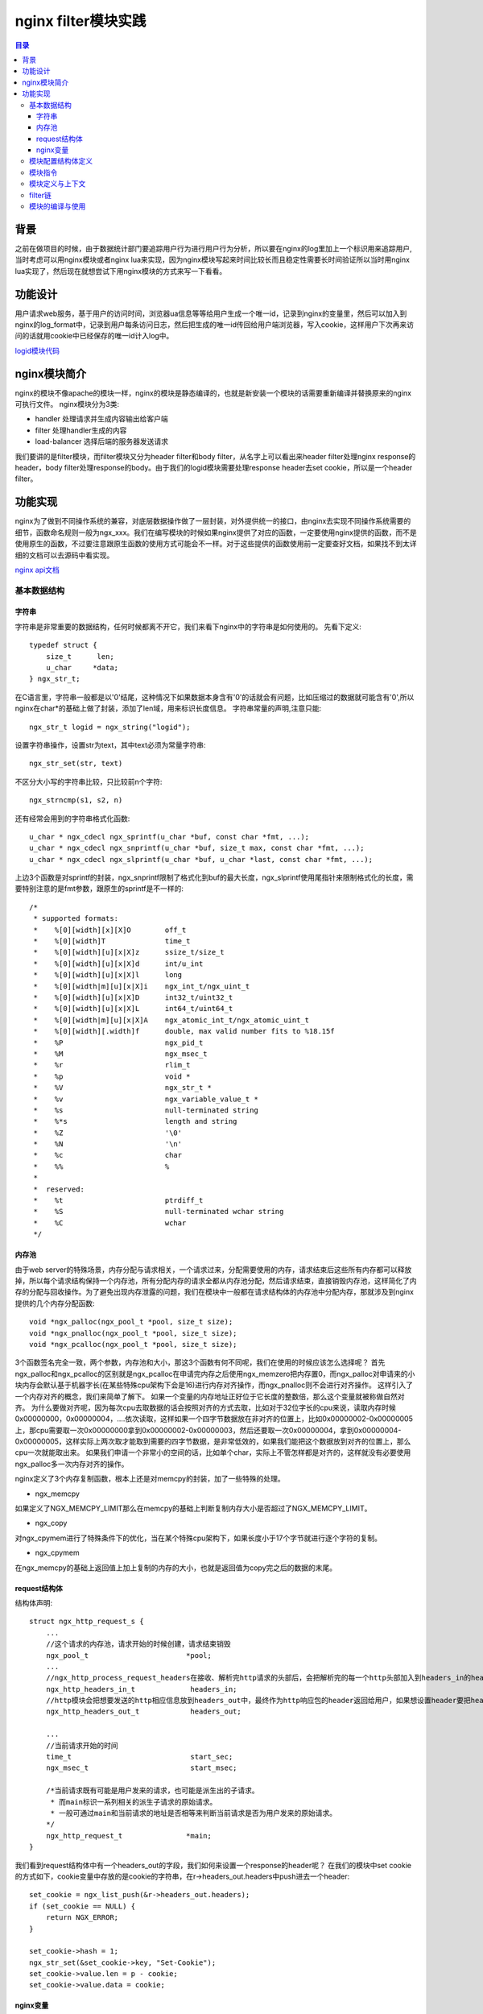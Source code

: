 .. _periodical-201608-haoyankai

nginx filter模块实践
======================

.. contents:: 目录

背景
------
之前在做项目的时候，由于数据统计部门要追踪用户行为进行用户行为分析，所以要在nginx的log里加上一个标识用来追踪用户,当时考虑可以用nginx模块或者nginx lua来实现，因为nginx模块写起来时间比较长而且稳定性需要长时间验证所以当时用nginx lua实现了，然后现在就想尝试下用nginx模块的方式来写一下看看。

功能设计
--------
用户请求web服务，基于用户的访问时间，浏览器ua信息等等给用户生成一个唯一id，记录到nginx的变量里，然后可以加入到nginx的log_format中，记录到用户每条访问日志，然后把生成的唯一id传回给用户端浏览器，写入cookie，这样用户下次再来访问的话就用cookie中已经保存的唯一id计入log中。

`logid模块代码 <https://github.com/andals/ngx_logid/>`_

nginx模块简介
----------------------------------------
nginx的模块不像apache的模块一样，nginx的模块是静态编译的，也就是新安装一个模块的话需要重新编译并替换原来的nginx可执行文件。
nginx模块分为3类:

- handler 处理请求并生成内容输出给客户端

- filter 处理handler生成的内容

- load-balancer 选择后端的服务器发送请求

我们要讲的是filter模块，而filter模块又分为header filter和body filter，从名字上可以看出来header filter处理nginx response的header，body filter处理response的body。由于我们的logid模块需要处理response header去set cookie，所以是一个header filter。

功能实现
----------------------------------------
nginx为了做到不同操作系统的兼容，对底层数据操作做了一层封装，对外提供统一的接口，由nginx去实现不同操作系统需要的细节，函数命名规则一般为ngx_xxx。我们在编写模块的时候如果nginx提供了对应的函数，一定要使用nginx提供的函数，而不是使用原生的函数，不过要注意跟原生函数的使用方式可能会不一样。对于这些提供的函数使用前一定要查好文档，如果找不到太详细的文档可以去源码中看实现。

`nginx api文档 <https://www.nginx.com/resources/wiki/extending/api//>`_

基本数据结构
************

字符串
++++++++++++++
字符串是非常重要的数据结构，任何时候都离不开它，我们来看下nginx中的字符串是如何使用的。
先看下定义::

   typedef struct {
       size_t      len;
       u_char     *data;
   } ngx_str_t;

在C语言里，字符串一般都是以'\0'结尾，这种情况下如果数据本身含有'\0'的话就会有问题，比如压缩过的数据就可能含有'\0',所以nginx在char*的基础上做了封装，添加了len域，用来标识长度信息。
字符串常量的声明,注意只能::

        ngx_str_t logid = ngx_string("logid");

设置字符串操作，设置str为text，其中text必须为常量字符串::

        ngx_str_set(str, text)

不区分大小写的字符串比较，只比较前n个字符::

        ngx_strncmp(s1, s2, n)


还有经常会用到的字符串格式化函数::

        u_char * ngx_cdecl ngx_sprintf(u_char *buf, const char *fmt, ...);
        u_char * ngx_cdecl ngx_snprintf(u_char *buf, size_t max, const char *fmt, ...);
        u_char * ngx_cdecl ngx_slprintf(u_char *buf, u_char *last, const char *fmt, ...);

上边3个函数是对sprintf的封装，ngx_snprintf限制了格式化到buf的最大长度，ngx_slprintf使用尾指针来限制格式化的长度，需要特别注意的是fmt参数，跟原生的sprintf是不一样的::

        /*
         * supported formats:
         *    %[0][width][x][X]O        off_t
         *    %[0][width]T              time_t
         *    %[0][width][u][x|X]z      ssize_t/size_t
         *    %[0][width][u][x|X]d      int/u_int
         *    %[0][width][u][x|X]l      long
         *    %[0][width|m][u][x|X]i    ngx_int_t/ngx_uint_t
         *    %[0][width][u][x|X]D      int32_t/uint32_t
         *    %[0][width][u][x|X]L      int64_t/uint64_t
         *    %[0][width|m][u][x|X]A    ngx_atomic_int_t/ngx_atomic_uint_t
         *    %[0][width][.width]f      double, max valid number fits to %18.15f
         *    %P                        ngx_pid_t
         *    %M                        ngx_msec_t
         *    %r                        rlim_t
         *    %p                        void *
         *    %V                        ngx_str_t *
         *    %v                        ngx_variable_value_t *
         *    %s                        null-terminated string
         *    %*s                       length and string
         *    %Z                        '\0'
         *    %N                        '\n'
         *    %c                        char
         *    %%                        %
         *
         *  reserved:
         *    %t                        ptrdiff_t
         *    %S                        null-terminated wchar string
         *    %C                        wchar
         */


内存池
++++++++++++++
由于web server的特殊场景，内存分配与请求相关，一个请求过来，分配需要使用的内存，请求结束后这些所有内存都可以释放掉，所以每个请求结构保持一个内存池，所有分配内存的请求全都从内存池分配，然后请求结束，直接销毁内存池，这样简化了内存的分配与回收操作。为了避免出现内存泄露的问题，我们在模块中一般都在请求结构体的内存池中分配内存，那就涉及到nginx提供的几个内存分配函数::

        void *ngx_palloc(ngx_pool_t *pool, size_t size);
        void *ngx_pnalloc(ngx_pool_t *pool, size_t size);
        void *ngx_pcalloc(ngx_pool_t *pool, size_t size);

3个函数签名完全一致，两个参数，内存池和大小，那这3个函数有何不同呢，我们在使用的时候应该怎么选择呢？
首先ngx_palloc和ngx_pcalloc的区别就是ngx_pcalloc在申请完内存之后使用ngx_memzero把内存置0，而ngx_palloc对申请来的小块内存会默认基于机器字长(在某些特殊cpu架构下会是16)进行内存对齐操作，而ngx_pnalloc则不会进行对齐操作。
这样引入了一个内存对齐的概念，我们来简单了解下。
如果一个变量的内存地址正好位于它长度的整数倍，那么这个变量就被称做自然对齐。
为什么要做对齐呢，因为每次cpu去取数据的话会按照对齐的方式去取，比如对于32位字长的cpu来说，读取内存时候0x00000000，0x00000004，....依次读取，这样如果一个四字节数据放在非对齐的位置上，比如0x00000002-0x00000005上，那cpu需要取一次0x00000000拿到0x00000002-0x00000003，然后还要取一次0x00000004，拿到0x00000004-0x00000005，这样实际上两次取才能取到需要的四字节数据，是非常低效的，如果我们能把这个数据放到对齐的位置上，那么cpu一次就能取出来。
如果我们申请一个非常小的空间的话，比如单个char，实际上不管怎样都是对齐的，这样就没有必要使用ngx_palloc多一次内存对齐的操作。

nginx定义了3个内存复制函数，根本上还是对memcpy的封装，加了一些特殊的处理。

+ ngx_memcpy
如果定义了NGX_MEMCPY_LIMIT那么在memcpy的基础上判断复制内存大小是否超过了NGX_MEMCPY_LIMIT。

+ ngx_copy
对ngx_cpymem进行了特殊条件下的优化，当在某个特殊cpu架构下，如果长度小于17个字节就进行逐个字符的复制。

+ ngx_cpymem
在ngx_memcpy的基础上返回值上加上复制的内存的大小，也就是返回值为copy完之后的数据的末尾。


request结构体
++++++++++++++

结构体声明::

        struct ngx_http_request_s { 
            ...
            //这个请求的内存池，请求开始的时候创建，请求结束销毁
            ngx_pool_t                       *pool;  
            ...
            //ngx_http_process_request_headers在接收、解析完http请求的头部后，会把解析完的每一个http头部加入到headers_in的headers链表中，同时会构造headers_in中的其他成员  
            ngx_http_headers_in_t             headers_in;  
            //http模块会把想要发送的http相应信息放到headers_out中，最终作为http响应包的header返回给用户，如果想设置header要把header放到这个结构体中  
            ngx_http_headers_out_t            headers_out; 
        
            ...
            //当前请求开始的时间  
            time_t                            start_sec;  
            ngx_msec_t                        start_msec;
        
            /*当前请求既有可能是用户发来的请求，也可能是派生出的子请求。
             * 而main标识一系列相关的派生子请求的原始请求。
             * 一般可通过main和当前请求的地址是否相等来判断当前请求是否为用户发来的原始请求。
            */  
            ngx_http_request_t               *main; 
        }

我们看到request结构体中有一个headers_out的字段，我们如何来设置一个response的header呢？
在我们的模块中set cookie的方式如下，cookie变量中存放的是cookie的字符串，在r->headers_out.headers中push进去一个header::

    set_cookie = ngx_list_push(&r->headers_out.headers);
    if (set_cookie == NULL) {
        return NGX_ERROR;
    }

    set_cookie->hash = 1;
    ngx_str_set(&set_cookie->key, "Set-Cookie");
    set_cookie->value.len = p - cookie;
    set_cookie->value.data = cookie;


nginx变量
++++++++++++++
在Nginx中同一个请求需要在模块之间数据的传递或者说在配置文件里面使用模块动态的数据一般来说都是使用变量，比如在HTTP模块中导出了host/remote_addr等变量，这样我们就可以在配置文件中以及在其他的模块使用这个变量。在Nginx中，有两种定义变量的方式，一种是在配置文件中,使用set指令，一种就是上面我们提到的在模块中定义变量，然后导出.
nginx有一些预定义的特殊形式的变量，我们在命名的时候一定要避开
- arg_name http请求的uri中得请求参数name
- http_name http请求header中的参数name，需要注意的是如果http header中变量命名为x-forwarded-for，访问时要使用http_x_forwarded_for，注意将-替换为_同时使用小写
- cookie_name cookie中的变量name

`nginx预定义变量列表 <http://nginx.org/en/docs/http/ngx_http_core_module.html#variables/>`_

我们如何在nginx中添加一个变量呢，先来看下变量的结构体定义::

        struct ngx_http_variable_s {
            ngx_str_t                     name;   /* must be first to build the hash */
            ngx_http_set_variable_pt      set_handler;
            ngx_http_get_variable_pt      get_handler;
            uintptr_t                     data;
            ngx_uint_t                    flags;
            ngx_uint_t                    index;
        };

这里要注意flag属性,flag属性就是由下面的几个属性组合而成::

        #define NGX_HTTP_VAR_CHANGEABLE   1
        #define NGX_HTTP_VAR_NOCACHEABLE  2
        #define NGX_HTTP_VAR_INDEXED      4
        #define NGX_HTTP_VAR_NOHASH       8

- NGX_HTTP_VAR_CHANGEABLE
表示这个变量是可变的.Nginx有很多内置变量是不可变的，比如arg_xxx这类变量，如果你使用set指令来修改，那么Nginx就会报错.

- NGX_HTTP_VAR_NOCACHEABLE
表示这个变量每次都要去取值，而不是直接返回上次cache的值(配合对应的接口).

- NGX_HTTP_VAR_INDEXED
表示这个变量是用索引读取的.

- NGX_HTTP_VAR_NOHASH
表示这个变量不需要被hash.

添加变量::

        ngx_http_variable_t *ngx_http_add_variable(ngx_conf_t *cf, ngx_str_t *name, ngx_uint_t flags);

我们在logid模块中添加变量的实例::

    ngx_http_variable_t *var;

    var = ngx_http_add_variable(cf, &ngx_http_logid,
                                NGX_HTTP_VAR_CHANGEABLE);
    if (var == NULL)
    {   
        return NGX_ERROR;
    }   

    var->get_handler = ngx_http_logid_set_variable;

而对应的获取变量的函数为::

        ngx_http_variable_value_t *ngx_http_get_variable(ngx_http_request_t *r, ngx_str_t *name, ngx_uint_t key);

前两个参数都比较容易理解，一个是request对象，一个是变量名，最后一个是什么呢？
最后一个key是变量名的哈希值，看下我们在logid模块中是如何获取这个key值然后得到变量值的::

        src = ngx_pnalloc(r->pool, ngx_http_logid.len);
        ngx_memcpy(src, ngx_http_logid.data, ngx_http_logid.len);
        key = ngx_hash_strlow(src, src, ngx_http_logid.len);
        v = ngx_http_get_variable(r, &ngx_http_logid, key);

其中ngx_http_logid是字符串"logid"，然后通过ngx_hash_strlow生成对应的key值。

模块配置结构体定义
******************
模块可以定义三个配置结构体，分别给main，server和location。命名规则一般为ngx_http_<module name>_(main|srv|loc)_conf_t
一般来讲如果在每个context下配置方式都一样的话一个结构体就够了
我们的logid模块定义结构体如下::

        typedef struct
        {
            ngx_flag_t    enable;
        
            ngx_flag_t    cookie_enable;
            ngx_str_t     cookie_name;
            ngx_str_t     cookie_domain;
            ngx_str_t     cookie_path;
            time_t        cookie_expire_time;
        } ngx_http_logid_conf_t;

其中enable用来标识是否启用logid模块，cookie_enable标识是否启用logid的cookie功能，然后后边的分别为cookie的名字，域，路径和过期时间。

模块指令
********
模块指令的结构体::

        struct ngx_command_t {
            ngx_str_t             name;
            ngx_uint_t            type;
            char               *(*set)(ngx_conf_t *cf, ngx_command_t *cmd, void *conf);
            ngx_uint_t            conf;
            ngx_uint_t            offset;
            void                 *post;
        };

- name
指令名字

- type
指令的类型，用来指示在什么条件下指令是有效的，接收多少个参数，下面是type常用的一些参数，以'|'来添加多个参数::

        NGX_HTTP_MAIN_CONF: 指令在http配置块中有效
        NGX_HTTP_SRV_CONF: 指令在server段有效
        NGX_HTTP_LOC_CONF: 指令在location配置中有效
        NGX_HTTP_UPS_CONF: 指令在upstream配置中有效
        NGX_HTTP_SIF_CONF 指令在server段的if中有效
        NGX_HTTP_LIF_CONF 指令在location段的if中有效
        
        NGX_CONF_NOARGS: 指令不需要传递参数
        NGX_CONF_TAKE1: 指令需要传一个参数
        NGX_CONF_TAKE2: 指令需要传两个参数
        …
        NGX_CONF_TAKE7: 需要传7个参数
        NGX_CONF_FLAG: 指令接受一个boolean值("on" or "off")
        NGX_CONF_1MORE: 指令至少需要传一个参数
        NGX_CONF_2MORE: 指令至少需要传两个参数


- set
在src/core/ngx_conf_file有对应各种类型的设置函数，命名方式一般为：ngx_conf_set_xxx_slot，比如
ngx_conf_set_str_slot
ngx_conf_set_flag_slot
ngx_conf_set_str_array_slot

- conf
用来告诉nginx把变量保存到哪里，NGX_HTTP_MAIN_CONF_OFFSET，NGX_HTTP_SRV_CONF_OFFSET,  NGX_HTTP_LOC_CONF_OFFSET分别表示把变量保存到main configuration，server configuration,或者location configuration

- offset
用来标识应该把变量值写到配置结构体的什么位置上。

- post
存储一个指针。可以指向任何一个在读取配置过程中需要的数据，以便于进行配置读取的处理。大多数时候，都不需要，所以简单地设为NULL即可。

模块定义与上下文
**********************
一般的模块的定义方式如下::

        ngx_module_t  ngx_http_<module name>_module = {
            NGX_MODULE_V1,
            &ngx_http_<module name>_module_ctx, /* module context */
            ngx_http_<module name>_commands,   /* module directives */
            NGX_HTTP_MODULE,               /* module type */
            NULL,                          /* init master */
            NULL,                          /* init module */
            NULL,                          /* init process */
            NULL,                          /* init thread */
            NULL,                          /* exit thread */
            NULL,                          /* exit process */
            NULL,                          /* exit master */
            NGX_MODULE_V1_PADDING
        };

我们在logid模块中，模块的定义和模块上下文的定义如下::

        ngx_module_t ngx_http_logid_module =
        {
            NGX_MODULE_V1,
            &ngx_http_logid_module_ctx,        /* module context */
            ngx_http_logid_commands,           /* module directives */
            NGX_HTTP_MODULE,                       /* module type */
            NULL,                                  /* init master */
            NULL,                                  /* init module */
            NULL,                                  /* init process */
            NULL,                                  /* init thread */
            NULL,                                  /* exit thread */
            NULL,                                  /* exit process */
            NULL,                                  /* exit master */
            NGX_MODULE_V1_PADDING
        };

        static ngx_http_module_t ngx_http_logid_module_ctx =
        {
            NULL,      /* preconfiguration */
            ngx_http_logid_init,                                  /* postconfiguration */
        
            NULL,                                  /* create main configuration */
            NULL,                                  /* init main configuration */
        
            NULL,                                  /* create server configuration */
            NULL,                                  /* merge server configuration */
        
            ngx_http_logid_create_conf,        /* create location configration */
            ngx_http_logid_merge_conf          /* merge location configration */
        };

filter链
****************
过滤模块使用的是职责链模式，模块调用时有对应顺序的，先注册后调用它的顺序在编译的时候就决定了。控制编译的脚本位于auto/modules中，当你编译完Nginx以后，可以在objs目录下面看到一个ngx_modules.c的文件。打开这个文件，有类似的代码::

        ngx_module_t *ngx_modules[] = { 
            &ngx_core_module,
            &ngx_errlog_module,
            &ngx_conf_module,
            &ngx_events_module,
            &ngx_event_core_module,
            &ngx_epoll_module,
            &ngx_http_module,
            &ngx_http_core_module,
            &ngx_http_log_module,
            &ngx_http_upstream_module,
            &ngx_http_static_module,
            &ngx_http_autoindex_module,
            &ngx_http_index_module,
            &ngx_http_auth_basic_module,
            &ngx_http_access_module,
            &ngx_http_limit_conn_module,
            &ngx_http_limit_req_module,
            &ngx_http_geo_module,
            &ngx_http_map_module,
            &ngx_http_split_clients_module,
            &ngx_http_referer_module,
            &ngx_http_proxy_module,
            &ngx_http_fastcgi_module,
            &ngx_http_uwsgi_module,
            &ngx_http_scgi_module,
            &ngx_http_memcached_module,
            &ngx_http_empty_gif_module,
            &ngx_http_browser_module,
            &ngx_http_upstream_ip_hash_module,
            &ngx_http_upstream_least_conn_module,
            &ngx_http_upstream_keepalive_module,
            &ngx_http_write_filter_module,
            &ngx_http_header_filter_module,
            &ngx_http_chunked_filter_module,
            &ngx_http_range_header_filter_module,
            &ngx_http_gzip_filter_module,
            &ngx_http_postpone_filter_module,
            &ngx_http_ssi_filter_module,
            &ngx_http_charset_filter_module,
            &ngx_http_userid_filter_module,
            &ngx_http_headers_filter_module,
            &ngx_http_logid_module,
            &ngx_http_copy_filter_module,
            &ngx_http_range_body_filter_module,
            &ngx_http_not_modified_filter_module,
            NULL
        };

按照上边的顺序倒序执行，先执行的是ngx_http_not_modified_filter_module，然后各个模块顺序执行。
从上面可以看到我们的logid模块，是位于ngx_http_copy_filter_module和ngx_http_headers_filter_module之间的。

注册header filter和body filter的方式如下，将我们要加入的模块放到header的位置上::

        static ngx_http_output_header_filter_pt ngx_http_next_header_filter;
        static ngx_int_t
        ngx_http_chunked_filter_init(ngx_conf_t *cf)
        {
            ngx_http_next_header_filter = ngx_http_top_header_filter;
            ngx_http_top_header_filter = ngx_http_xxx_header_filter;
        
            ngx_http_next_body_filter = ngx_http_top_body_filter;
            ngx_http_top_body_filter = ngx_http_xxx_body_filter;
        
            return NGX_OK;
        }

而在header filter的具体实现函数ngx_http_xxx_header_filter中，当我们的逻辑正常执行完成需要调用::

        return ngx_http_next_body_filter();

告诉nginx去执行下一个filter，而发生错误的时候需要返回错误码，例如NGX_ERROR。

模块的编译与使用
****************
我们需要一个config文件来告诉nginx的编译脚本如何对这个模块进行编译，我们在config文件中会配置好模块的名字，对应的代码文件的名字等，下边看我们logid模块config文件的内容::

        ngx_addon_name=ngx_http_logid_module
        HTTP_AUX_FILTER_MODULES="$HTTP_AUX_FILTER_MODULES ngx_http_logid_module"
        LOGID_SRCS="$ngx_addon_dir/ngx_http_logid_module.c"
        NGX_ADDON_SRCS="$NGX_ADDON_SRCS $LOGID_SRCS"

在nginx的源码目录中执行configure::

./configure --prefix=/usr/local/nginx/ --add-module=path-to-module-folder

然后configure会找到这个目录下的config，将模块编译进nginx中，然后就可以使用了。

在配置文件中使用的示例::

    log_format  main  '$remote_addr - $remote_user [$time_local] "$request" '
                      '$status $body_bytes_sent "$http_referer" "$logid"'
                      '"$http_user_agent" "$http_x_forwarded_for"';

    server {
        listen       9999;
        server_name  www.logid.com;
        access_log  logs/logid.access.log  main;
        error_log  logs/logid.error.log  debug;
        logid on; 
        logid_cookie on; 
        logid_cookie_name "logid";
        logid_cookie_domain "*.logid.com";
        logid_cookie_path "/";
        logid_cookie_expire 1d;
        location / { 
            root   html;
            index  index.html index.htm;
        }   
    }
